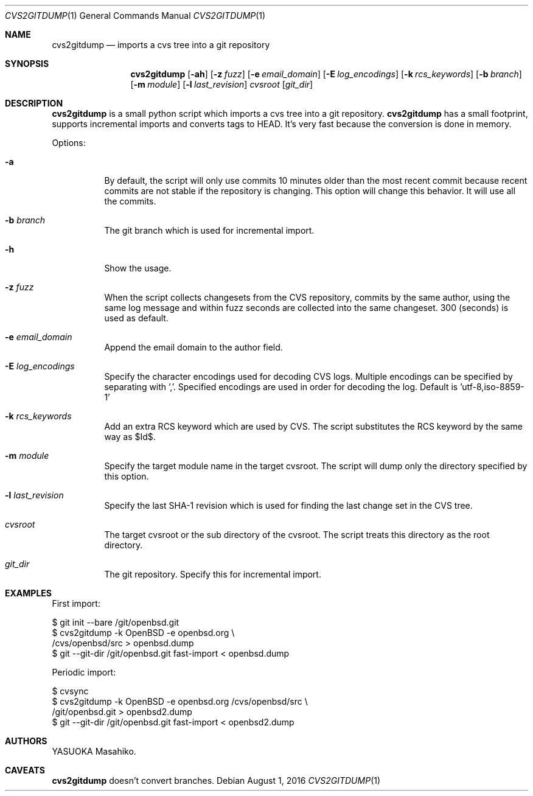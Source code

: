 .Dd August 1, 2016
.Dt CVS2GITDUMP 1
.Os
.Sh NAME
.Nm cvs2gitdump
.Nd imports a cvs tree into a git repository
.Sh SYNOPSIS
.Nm
.Op Fl ah
.Op Fl z Ar fuzz
.Op Fl e Ar email_domain
.Op Fl E Ar log_encodings
.Op Fl k Ar rcs_keywords
.Op Fl b Ar branch
.Op Fl m Ar module
.Op Fl l Ar last_revision
.Ar cvsroot
.Op Ar git_dir
.Sh DESCRIPTION
.Nm
is a small python script which imports a cvs tree into a git repository.
.Nm
has a small footprint, supports incremental imports and converts tags to HEAD.
It's very fast because the conversion is done in memory.
.Pp
Options:
.Bl -tag -width Ds
.It Fl a
By default, the script will only use commits 10 minutes older than the most
recent commit because recent commits are not stable if the repository is
changing. This option will change this behavior. It will use all the commits.
.It Fl b Ar branch
The git branch which is used for incremental import.
.It Fl h
Show the usage.
.It Fl z Ar fuzz
When the script collects changesets from the CVS repository, commits by the
same author, using the same log message and within fuzz seconds are collected
into the same changeset. 300 (seconds) is used as default.
.It Fl e Ar email_domain
Append the email domain to the author field.
.It Fl E Ar log_encodings
Specify the character encodings used for decoding CVS logs. Multiple encodings
can be specified by separating with ','. Specified encodings are used in order
for decoding the log. Default is 'utf-8,iso-8859-1'
.It Fl k Ar rcs_keywords
Add an extra RCS keyword which are used by CVS. The script substitutes the RCS
keyword by the same way as $Id$.
.It Fl m Ar module
Specify the target module name in the target cvsroot. The script will dump only
the directory specified by this option.
.It Fl l Ar last_revision
Specify the last SHA-1 revision which is used for finding the last change set
in the CVS tree.
.It Ar cvsroot
The target cvsroot or the sub directory of the cvsroot. The script treats this
directory as the root directory.
.It Ar git_dir
The git repository. Specify this for incremental import.
.El
.Sh EXAMPLES
First import:
.Bd -literal
$ git init --bare /git/openbsd.git
$ cvs2gitdump -k OpenBSD -e openbsd.org \(rs
    /cvs/openbsd/src > openbsd.dump
$ git --git-dir /git/openbsd.git fast-import < openbsd.dump
.Ed
.Pp
Periodic import:
.Bd -literal
$ cvsync
$ cvs2gitdump -k OpenBSD -e openbsd.org /cvs/openbsd/src \(rs
    /git/openbsd.git > openbsd2.dump
$ git --git-dir /git/openbsd.git fast-import < openbsd2.dump
.Ed
.Sh AUTHORS
.An YASUOKA Masahiko.
.Sh CAVEATS
.Nm
doesn't convert branches.
